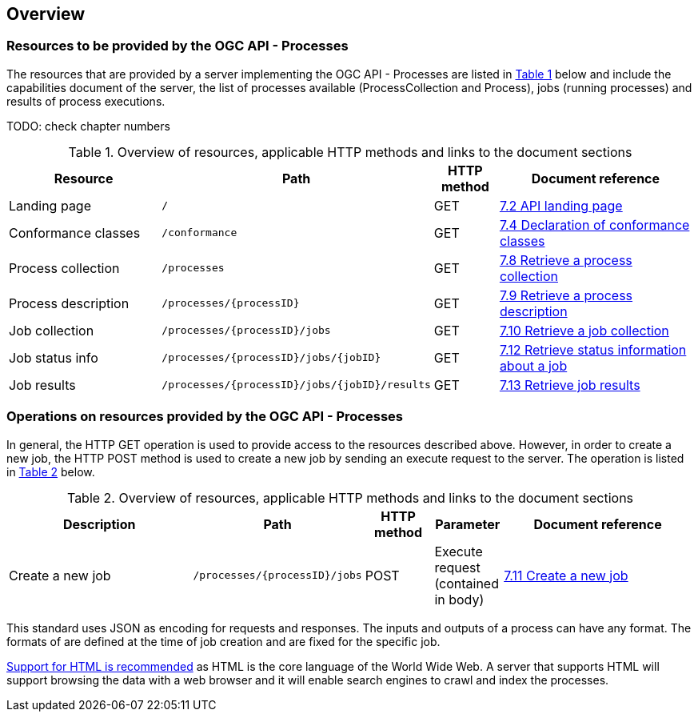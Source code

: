 [[overview]]
== Overview

=== Resources to be provided by the OGC API - Processes

The resources that are provided by a server implementing the OGC API - Processes are listed in <<table_wps_resources>> below and include the
capabilities document of the server, the list of processes available
(ProcessCollection and Process), jobs (running processes) and
results of process executions.

TODO: check chapter numbers

[#table_wps_resources,reftext='{table-caption} {counter:table-num}']
.Overview of resources, applicable HTTP methods and links to the document sections
[cols="25,32,10,33",options="header"]
!===
|Resource |Path |HTTP method |Document reference
|Landing page |`/` |GET |<<_retrieve_the_api_landing_page,7.2 API landing page>>
|Conformance classes |`/conformance` |GET |<<_declaration_of_conformance_classes,7.4 Declaration of conformance classes>>
|Process collection |`/processes` |GET |<<_retrieve_a_process_collection,7.8 Retrieve a process collection>>
|Process description |`/processes/{processID}` |GET |<<_retrieve_process_description, 7.9 Retrieve a process description>>
|Job collection |`/processes/{processID}/jobs` |GET |<<_retrieve_a_job_collection,7.10 Retrieve a job collection>>
|Job status info |`/processes/{processID}/jobs/{jobID}` |GET |<<_retrieve_status_information_about_a_job,7.12 Retrieve status information about a job>>
|Job results |`/processes/{processID}/jobs/{jobID}/results` |GET |<<_retrieve_a_job_result,7.13 Retrieve job results>>
!===

=== Operations on resources provided by the OGC API - Processes

In general, the HTTP GET operation is used to provide access to the resources described above.
However, in order to create a new job, the HTTP POST method is used to create a new job by sending an execute request to the server. The operation is listed in <<table_job_creation>> below.

[#table_job_creation,reftext='{table-caption} {counter:table-num}']
.Overview of resources, applicable HTTP methods and links to the document sections
[cols="27,25,10,10,28",options="header"]
!===
|Description |Path |HTTP method | Parameter| Document reference
|Create a new job |`/processes/{processID}/jobs` |POST| Execute request (contained in body) |<<_create_a_new_job,7.11 Create a new job>>
!===

This standard uses JSON as encoding for requests and responses. The inputs and outputs of a process can have any format. The formats of are defined at the time of job creation and are fixed for the specific job.

<<rec_html,Support for HTML is recommended>> as HTML is the core language of the World Wide Web.
A server that supports HTML will support browsing the data with a web browser
and it will enable search engines to crawl and index the processes.


